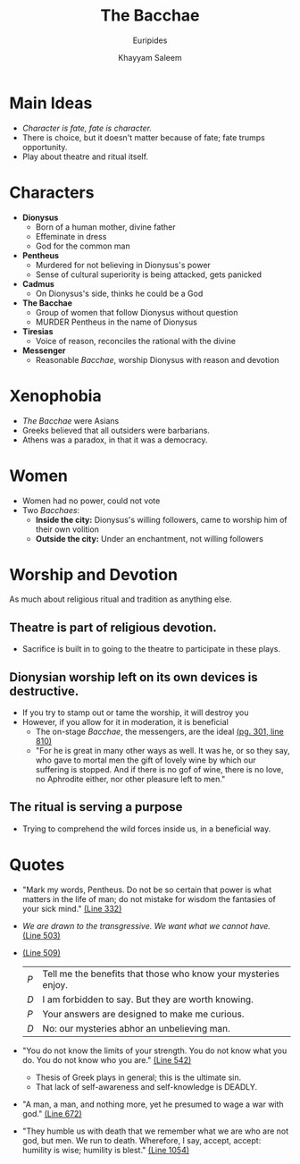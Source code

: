 #+STARTUP: showall noindent
#+OPTIONS: toc:nil
#+TITLE: The Bacchae
#+SUBTITLE: Euripides
#+AUTHOR: Khayyam Saleem
#+LaTeX_HEADER: \usepackage[margin=1.0in]{geometry}
#+LaTeX_HEADER: \renewcommand\labelitemi{-}

* Main Ideas
- /Character is fate, fate is character./
- There is choice, but it doesn't matter because of fate; fate trumps opportunity.
- Play about theatre and ritual itself.
  

* Characters
- *Dionysus*
  - Born of a human mother, divine father
  - Effeminate in dress
  - God for the common man
- *Pentheus*
  - Murdered for not believing in Dionysus's power
  - Sense of cultural superiority is being attacked, gets panicked
- *Cadmus*
  - On Dionysus's side, thinks he could be a God
- *The Bacchae*
  - Group of women that follow Dionysus without question
  - MURDER Pentheus in the name of Dionysus
- *Tiresias*
  - Voice of reason, reconciles the rational with the divine
- *Messenger*
  - Reasonable /Bacchae/, worship Dionysus with reason and devotion

* Xenophobia
- /The Bacchae/ were Asians
- Greeks believed that all outsiders were barbarians. 
- Athens was a paradox, in that it was a democracy.

* Women
- Women had no power, could not vote
- Two /Bacchaes/:
  - *Inside the city:* Dionysus's willing followers, came to worship him of their own volition
  - *Outside the city:* Under an enchantment, not willing followers

* Worship and Devotion
As much about religious ritual and tradition as anything else.
** Theatre is part of religious devotion.
- Sacrifice is built in to going to the theatre to participate in these plays.
** Dionysian worship left on its own devices is destructive.
- If you try to stamp out or tame the worship, it will destroy you
- However, if you allow for it in moderation, it is beneficial
  - The on-stage /Bacchae/, the messengers, are the ideal _(pg. 301, line 810)_
  - "For he is great in many other ways as well. It was he, or so they say, who gave to mortal men the gift of lovely wine by which our suffering is stopped. And if there is no gof of wine, there is no love, no Aphrodite either, nor other pleasure left to men."
** The ritual is serving a purpose     
- Trying to comprehend the wild forces inside us, in a beneficial way.


* Quotes 
- "Mark my words, Pentheus. Do not be so certain that power is what matters in the life of man; do not mistake for wisdom the fantasies of your sick mind." _(Line 332)_
- /We are drawn to the transgressive. We want what we cannot have./ _(Line 503)_
- _(Line 509)_
    | /P/ | Tell me the benefits that those who know your mysteries enjoy. |
    | /D/ | I am forbidden to say. But they are worth knowing.             |
    | /P/ | Your answers are designed to make me curious.                  |
    | /D/ | No: our mysteries abhor an unbelieving man.                    |

- "You do not know the limits of your strength. You do not know what you do. You do not know who you are."  _(Line 542)_
  - Thesis of Greek plays in general; this is the ultimate sin.
  - That lack of self-awareness and self-knowledge is DEADLY.
- "A man, a man, and nothing more, yet he presumed to wage a war with god." _(Line 672)_
- "They humble us with death that we remember what we are who are not god, but men. We run to death. Wherefore, I say, accept, accept: humility is wise; humility is blest." _(Line 1054)_
